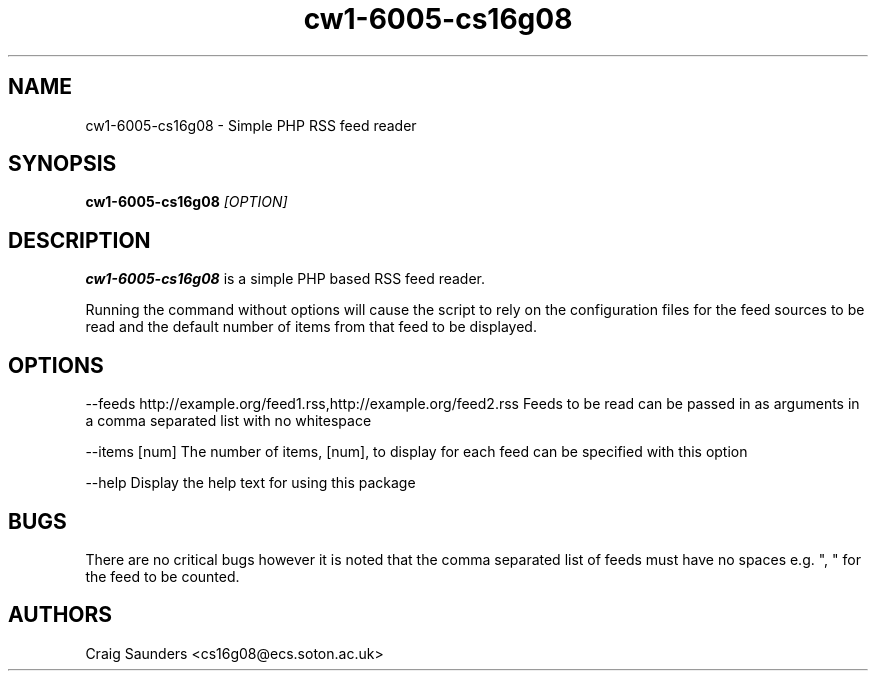 .TH cw1-6005-cs16g08 1 "20 Feb 2012" "v1.1"
.SH NAME
cw1-6005-cs16g08 - Simple PHP RSS feed reader
.SH SYNOPSIS
.B cw1-6005-cs16g08
.I [OPTION]
.SH DESCRIPTION
.B cw1-6005-cs16g08
is a simple PHP based RSS feed reader.

Running the command without options will cause the script to rely on the configuration files for the feed sources to be read and the default number of items from that feed to be displayed.
.SH OPTIONS
--feeds http://example.org/feed1.rss,http://example.org/feed2.rss
Feeds to be read can be passed in as arguments in a comma separated list with no whitespace

--items [num]
The number of items, [num], to display for each feed can be specified with this option


--help
Display the help text for using this package
.SH BUGS

There are no critical bugs however it is noted that the comma separated list of feeds must have no spaces e.g. ", " for the feed to be counted.

.SH AUTHORS
Craig Saunders <cs16g08@ecs.soton.ac.uk>


